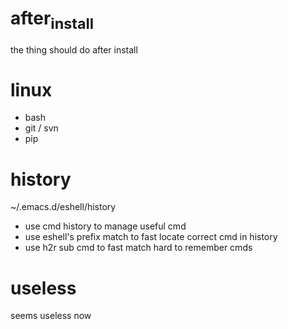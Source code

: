 * after_install
the thing should do after install

* linux
+ bash
+ git / svn
+ pip

* history
~/.emacs.d/eshell/history
+ use cmd history to manage useful cmd
+ use eshell's prefix match to fast locate correct cmd in history
+ use h2r sub cmd to fast match hard to remember cmds

* useless
seems useless now
